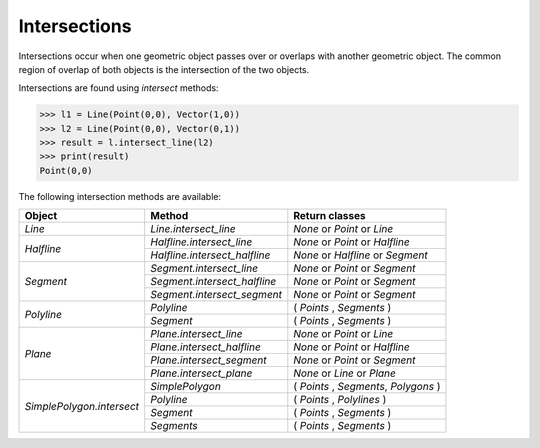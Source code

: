 
Intersections
=============

Intersections occur when one geometric object passes over or overlaps with another geometric object. 
The common region of overlap of both objects is the intersection of the two objects.

Intersections are found using *intersect* methods:

.. code-block:: python

   >>> l1 = Line(Point(0,0), Vector(1,0))
   >>> l2 = Line(Point(0,0), Vector(0,1))
   >>> result = l.intersect_line(l2)
   >>> print(result)
   Point(0,0)

The following intersection methods are available:

+------------------------------------------------------+------------------------------------------------------------+---------------------------------------------------+
| Object                                               | Method                                                     | Return classes                                    |
+======================================================+============================================================+===================================================+
| `Line`                                               | `Line.intersect_line`                                      | `None` or `Point` or `Line`                       | 
+------------------------------------------------------+------------------------------------------------------------+---------------------------------------------------+
| `Halfline`                                           | `Halfline.intersect_line`                                  | `None` or `Point` or `Halfline`                   |
|                                                      +------------------------------------------------------------+---------------------------------------------------+
|                                                      | `Halfline.intersect_halfline`                              | `None` or `Halfline` or `Segment`                 |
+------------------------------------------------------+------------------------------------------------------------+---------------------------------------------------+
| `Segment`                                            | `Segment.intersect_line`                                   | `None` or `Point` or `Segment`                    |
|                                                      +------------------------------------------------------------+---------------------------------------------------+
|                                                      | `Segment.intersect_halfline`                               | `None` or  `Point` or `Segment`                   |
|                                                      +------------------------------------------------------------+---------------------------------------------------+
|                                                      | `Segment.intersect_segment`                                | `None` or  `Point` or `Segment`                   |
+------------------------------------------------------+------------------------------------------------------------+---------------------------------------------------+
| `Polyline`                                           | `Polyline`                                                 | ( `Points` , `Segments` )                         |
|                                                      +------------------------------------------------------------+---------------------------------------------------+
|                                                      | `Segment`                                                  | ( `Points` , `Segments` )                         |  
+------------------------------------------------------+------------------------------------------------------------+---------------------------------------------------+
| `Plane`                                              | `Plane.intersect_line`                                     | `None` or `Point` or `Line`                       |
|                                                      +------------------------------------------------------------+---------------------------------------------------+
|                                                      | `Plane.intersect_halfline`                                 | `None` or `Point` or `Halfline`                   |
|                                                      +------------------------------------------------------------+---------------------------------------------------+
|                                                      | `Plane.intersect_segment`                                  | `None` or `Point` or `Segment`                    |
|                                                      +------------------------------------------------------------+---------------------------------------------------+
|                                                      | `Plane.intersect_plane`                                    | `None` or `Line` or `Plane`                       |
+------------------------------------------------------+------------------------------------------------------------+---------------------------------------------------+
| `SimplePolygon.intersect`                            | `SimplePolygon`                                            | ( `Points` , `Segments`, `Polygons` )             |
|                                                      +------------------------------------------------------------+---------------------------------------------------+
|                                                      | `Polyline`                                                 | ( `Points` , `Polylines` )                        |
|                                                      +------------------------------------------------------------+---------------------------------------------------+
|                                                      | `Segment`                                                  | ( `Points` , `Segments` )                         |
|                                                      +------------------------------------------------------------+---------------------------------------------------+
|                                                      | `Segments`                                                 | ( `Points` , `Segments` )                         |
+------------------------------------------------------+------------------------------------------------------------+---------------------------------------------------+

